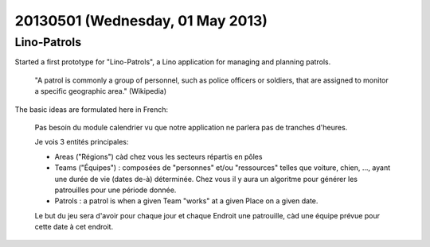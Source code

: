 =================================
20130501 (Wednesday, 01 May 2013)
=================================

Lino-Patrols
------------

Started a first prototype for "Lino-Patrols", 
a Lino application for managing and planning patrols.

  "A patrol is commonly a group of personnel, such as police officers or
  soldiers, that are assigned to monitor a specific geographic area." 
  (Wikipedia)
  
The basic ideas are formulated here in French:  

    Pas besoin du module calendrier vu que notre application ne parlera 
    pas de tranches d'heures.

    Je vois 3 entités principales:

    - Areas ("Régions") càd chez vous les secteurs répartis en pôles

    - Teams ("Équipes") : composées de "personnes" et/ou
      "ressources" telles que voiture, chien, ..., ayant une durée de vie 
      (dates de-à) déterminée. Chez vous il y aura un algoritme pour 
      générer les patrouilles pour une période donnée.

    - Patrols : a patrol is when a given Team "works" at a given Place on a
      given date.

    Le but du jeu sera d'avoir pour chaque jour et chaque Endroit une 
    patrouille, càd une équipe prévue pour cette date à cet endroit.

